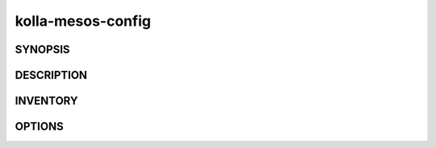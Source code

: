==================
kolla-mesos-config
==================

.. program:: kolla-mesos-config

SYNOPSIS
========

DESCRIPTION
===========

INVENTORY
=========

OPTIONS
=======

.. cmdoption:: --config-dir DIR

  Path to a config directory to pull .conf files from. This file set is sorted,
  so as to provide a predictable parse order if individual options are
  over-ridden. The set is parsed after the file(s) specified via previous
  --config-file, arguments hence over-ridden options in the directory take precedence.

.. cmdoption:: --config-file PATH

  Path to a config file to use. Multiple config files can be specified, with
  values in later files taking precedence. The default files used are: None.

.. cmdoption:: --noshow

  The inverse of --show

.. cmdoption:: --path PATH

.. cmdoption:: --show

.. cmdoption:: --version

  show program's version number and exit

.. cmdoption:: --zookeeper-host ZOOKEEPER_HOST

  ZooKeeper connection URL (host:port)

.. cmdoption:: --network-ipv6

  Use IPv6 protocol

.. cmdoption:: --network-noipv6

  The inverse of --ipv6

.. cmdoption:: --network-private-interface NETWORK_PRIVATE_INTERFACE

  NIC connected to the private network

.. cmdoption:: --network-public-interface NETWORK_PUBLIC_INTERFACE

  NIC connected to the public network

